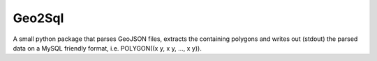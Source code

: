 =======
Geo2Sql
=======

A small python package that parses GeoJSON files, extracts the containing polygons and writes out (stdout) the parsed
data on a MySQL friendly format, i.e. POLYGON((x y, x y, ..., x y)).
